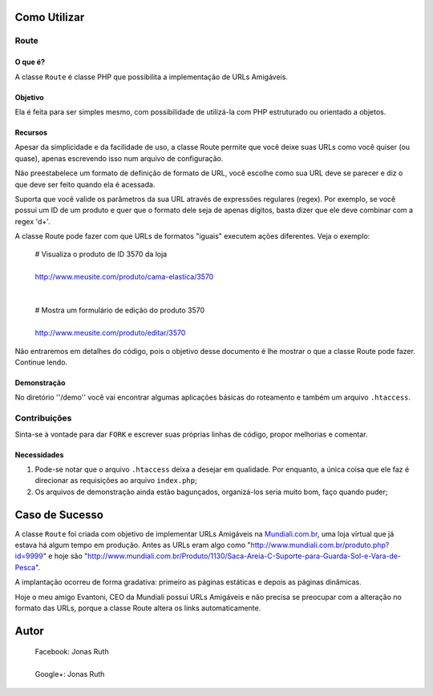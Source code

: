 
Como Utilizar
=============

Route
-----

O que é?
~~~~~~~~

A classe ``Route`` é classe PHP que possibilita a implementação 
de URLs Amigáveis. 

Objetivo
~~~~~~~~

Ela é feita para ser simples mesmo, com possibilidade de utilizá-la
com PHP estruturado ou orientado a objetos. 

Recursos
~~~~~~~~

Apesar da simplicidade e da facilidade de uso, a classe Route permite 
que você deixe suas URLs como você quiser (ou quase), apenas escrevendo
isso num arquivo de configuração.

Não preestabelece um formato de definição de formato de URL, 
você escolhe como sua URL deve se parecer e diz o que deve ser feito 
quando ela é acessada.

Suporta que você valide os parâmetros da sua URL através de 
expressões regulares (regex). Por exemplo, se você possui um ID de um 
produto e quer que o formato dele seja de apenas dígitos, basta dizer 
que ele deve combinar com a regex '\d+'. 

A classe Route pode fazer com que URLs de formatos "iguais" executem 
ações diferentes. Veja o exemplo:

    | # Visualiza o produto de ID 3570 da loja
    |
    | http://www.meusite.com/produto/cama-elastica/3570
    |
    |
    | # Mostra um formulário de edição do produto 3570
    |    
    | http://www.meusite.com/produto/editar/3570
    
Não entraremos em detalhes do código, pois o objetivo desse documento é
lhe mostrar o que a classe Route pode fazer. Continue lendo.


Demonstração
~~~~~~~~~~~~

No diretório ''/demo'' você vai encontrar algumas aplicações básicas
do roteamento e também um arquivo ``.htaccess``.


Contribuições
-------------

Sinta-se à vontade para dar ``FORK`` e escrever suas próprias linhas
de código, propor melhorias e comentar.

Necessidades
~~~~~~~~~~~~

#. Pode-se notar que o arquivo ``.htaccess`` deixa a desejar em qualidade.
   Por enquanto, a única coisa que ele faz é direcionar as requisições ao 
   arquivo ``index.php``; 

#. Os arquivos de demonstração ainda estão bagunçados, organizá-los seria 
   muito bom, faço quando puder;
  

Caso de Sucesso
===============

A classe ``Route`` foi criada com objetivo de implementar URLs
Amigáveis na `Mundiali.com.br <http://www.mundiali.com.br>`_, uma loja 
virtual que já estava há algum tempo em produção. Antes as URLs 
eram algo como "http://www.mundiali.com.br/produto.php?id=9999" e
hoje são "http://www.mundiali.com.br/Produto/1130/Saca-Areia-C-Suporte-para-Guarda-Sol-e-Vara-de-Pesca".

A implantação ocorreu de forma gradativa: primeiro as páginas 
estáticas e depois as páginas dinâmicas.

Hoje o meu amigo Evantoni, CEO da Mundiali possui URLs Amigáveis e 
não precisa se preocupar com a alteração no formato das URLs, porque 
a classe Route altera os links automaticamente.


Autor
=====

    | Facebook: Jonas Ruth
    |
    | Google+:  Jonas Ruth
